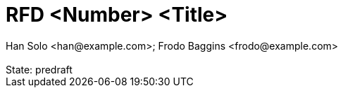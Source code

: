 :author: Han Solo <han@example.com>; Frodo Baggins <frodo@example.com>
:revremark: State: predraft

:showtitle:
:toc: left
:numbered:
:icons: font

////
    This Source Code Form is subject to the terms of the Mozilla Public
    License, v. 2.0. If a copy of the MPL was not distributed with this
    file, You can obtain one at http://mozilla.org/MPL/2.0/.

    Copyright 2017 <contribution>
////


# RFD <Number> <Title>
